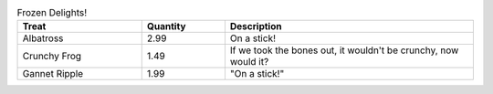.. csv-table:: 使用本地csv文件
   :file: ./example/csv_table_example.csv 


.. csv-table:: Frozen Delights!
   :header: Treat, Quantity, Description
   :widths: 15, 10, 30
   :quote: ·

   ·Albatross·, 2.99, ·On a stick!·
   ·Crunchy Frog·, 1.49, ·If we took the bones out, it wouldn't be
   crunchy, now would it?·
   ·Gannet Ripple·, 1.99, ·"On a stick!"·